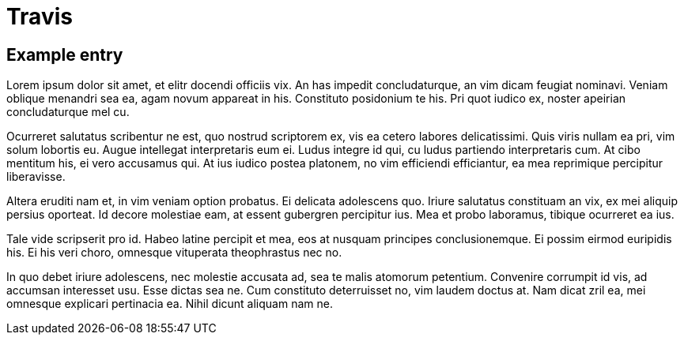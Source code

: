 = Travis
:showtitle:
:page-navtitle: Travis
:page-excerpt: Customization of the Travis build
:page-root: ../../../

== Example entry

Lorem ipsum dolor sit amet, et elitr docendi officiis vix. An has impedit concludaturque, an vim dicam feugiat nominavi. Veniam oblique menandri sea ea, agam novum appareat in his. Constituto posidonium te his. Pri quot iudico ex, noster apeirian concludaturque mel cu.

Ocurreret salutatus scribentur ne est, quo nostrud scriptorem ex, vis ea cetero labores delicatissimi. Quis viris nullam ea pri, vim solum lobortis eu. Augue intellegat interpretaris eum ei. Ludus integre id qui, cu ludus partiendo interpretaris cum. At cibo mentitum his, ei vero accusamus qui. At ius iudico postea platonem, no vim efficiendi efficiantur, ea mea reprimique percipitur liberavisse.

Altera eruditi nam et, in vim veniam option probatus. Ei delicata adolescens quo. Iriure salutatus constituam an vix, ex mei aliquip persius oporteat. Id decore molestiae eam, at essent gubergren percipitur ius. Mea et probo laboramus, tibique ocurreret ea ius.

Tale vide scripserit pro id. Habeo latine percipit et mea, eos at nusquam principes conclusionemque. Ei possim eirmod euripidis his. Ei his veri choro, omnesque vituperata theophrastus nec no.

In quo debet iriure adolescens, nec molestie accusata ad, sea te malis atomorum petentium. Convenire corrumpit id vis, ad accumsan interesset usu. Esse dictas sea ne. Cum constituto deterruisset no, vim laudem doctus at. Nam dicat zril ea, mei omnesque explicari pertinacia ea. Nihil dicunt aliquam nam ne.
